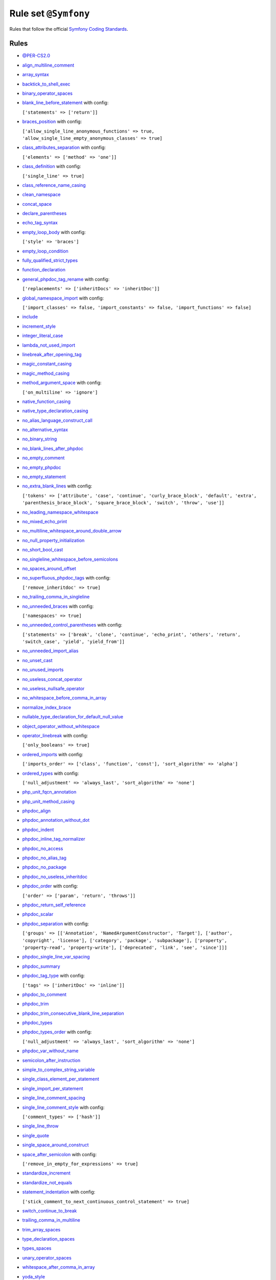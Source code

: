 =====================
Rule set ``@Symfony``
=====================

Rules that follow the official `Symfony Coding Standards <https://symfony.com/doc/current/contributing/code/standards.html>`_.

Rules
-----

- `@PER-CS2.0 <./PER-CS2.0.rst>`_
- `align_multiline_comment <./../rules/phpdoc/align_multiline_comment.rst>`_
- `array_syntax <./../rules/array_notation/array_syntax.rst>`_
- `backtick_to_shell_exec <./../rules/alias/backtick_to_shell_exec.rst>`_
- `binary_operator_spaces <./../rules/operator/binary_operator_spaces.rst>`_
- `blank_line_before_statement <./../rules/whitespace/blank_line_before_statement.rst>`_ with config:

  ``['statements' => ['return']]``

- `braces_position <./../rules/basic/braces_position.rst>`_ with config:

  ``['allow_single_line_anonymous_functions' => true, 'allow_single_line_empty_anonymous_classes' => true]``

- `class_attributes_separation <./../rules/class_notation/class_attributes_separation.rst>`_ with config:

  ``['elements' => ['method' => 'one']]``

- `class_definition <./../rules/class_notation/class_definition.rst>`_ with config:

  ``['single_line' => true]``

- `class_reference_name_casing <./../rules/casing/class_reference_name_casing.rst>`_
- `clean_namespace <./../rules/namespace_notation/clean_namespace.rst>`_
- `concat_space <./../rules/operator/concat_space.rst>`_
- `declare_parentheses <./../rules/language_construct/declare_parentheses.rst>`_
- `echo_tag_syntax <./../rules/php_tag/echo_tag_syntax.rst>`_
- `empty_loop_body <./../rules/control_structure/empty_loop_body.rst>`_ with config:

  ``['style' => 'braces']``

- `empty_loop_condition <./../rules/control_structure/empty_loop_condition.rst>`_
- `fully_qualified_strict_types <./../rules/import/fully_qualified_strict_types.rst>`_
- `function_declaration <./../rules/function_notation/function_declaration.rst>`_
- `general_phpdoc_tag_rename <./../rules/phpdoc/general_phpdoc_tag_rename.rst>`_ with config:

  ``['replacements' => ['inheritDocs' => 'inheritDoc']]``

- `global_namespace_import <./../rules/import/global_namespace_import.rst>`_ with config:

  ``['import_classes' => false, 'import_constants' => false, 'import_functions' => false]``

- `include <./../rules/control_structure/include.rst>`_
- `increment_style <./../rules/operator/increment_style.rst>`_
- `integer_literal_case <./../rules/casing/integer_literal_case.rst>`_
- `lambda_not_used_import <./../rules/function_notation/lambda_not_used_import.rst>`_
- `linebreak_after_opening_tag <./../rules/php_tag/linebreak_after_opening_tag.rst>`_
- `magic_constant_casing <./../rules/casing/magic_constant_casing.rst>`_
- `magic_method_casing <./../rules/casing/magic_method_casing.rst>`_
- `method_argument_space <./../rules/function_notation/method_argument_space.rst>`_ with config:

  ``['on_multiline' => 'ignore']``

- `native_function_casing <./../rules/casing/native_function_casing.rst>`_
- `native_type_declaration_casing <./../rules/casing/native_type_declaration_casing.rst>`_
- `no_alias_language_construct_call <./../rules/alias/no_alias_language_construct_call.rst>`_
- `no_alternative_syntax <./../rules/control_structure/no_alternative_syntax.rst>`_
- `no_binary_string <./../rules/string_notation/no_binary_string.rst>`_
- `no_blank_lines_after_phpdoc <./../rules/phpdoc/no_blank_lines_after_phpdoc.rst>`_
- `no_empty_comment <./../rules/comment/no_empty_comment.rst>`_
- `no_empty_phpdoc <./../rules/phpdoc/no_empty_phpdoc.rst>`_
- `no_empty_statement <./../rules/semicolon/no_empty_statement.rst>`_
- `no_extra_blank_lines <./../rules/whitespace/no_extra_blank_lines.rst>`_ with config:

  ``['tokens' => ['attribute', 'case', 'continue', 'curly_brace_block', 'default', 'extra', 'parenthesis_brace_block', 'square_brace_block', 'switch', 'throw', 'use']]``

- `no_leading_namespace_whitespace <./../rules/namespace_notation/no_leading_namespace_whitespace.rst>`_
- `no_mixed_echo_print <./../rules/alias/no_mixed_echo_print.rst>`_
- `no_multiline_whitespace_around_double_arrow <./../rules/array_notation/no_multiline_whitespace_around_double_arrow.rst>`_
- `no_null_property_initialization <./../rules/class_notation/no_null_property_initialization.rst>`_
- `no_short_bool_cast <./../rules/cast_notation/no_short_bool_cast.rst>`_
- `no_singleline_whitespace_before_semicolons <./../rules/semicolon/no_singleline_whitespace_before_semicolons.rst>`_
- `no_spaces_around_offset <./../rules/whitespace/no_spaces_around_offset.rst>`_
- `no_superfluous_phpdoc_tags <./../rules/phpdoc/no_superfluous_phpdoc_tags.rst>`_ with config:

  ``['remove_inheritdoc' => true]``

- `no_trailing_comma_in_singleline <./../rules/basic/no_trailing_comma_in_singleline.rst>`_
- `no_unneeded_braces <./../rules/control_structure/no_unneeded_braces.rst>`_ with config:

  ``['namespaces' => true]``

- `no_unneeded_control_parentheses <./../rules/control_structure/no_unneeded_control_parentheses.rst>`_ with config:

  ``['statements' => ['break', 'clone', 'continue', 'echo_print', 'others', 'return', 'switch_case', 'yield', 'yield_from']]``

- `no_unneeded_import_alias <./../rules/import/no_unneeded_import_alias.rst>`_
- `no_unset_cast <./../rules/cast_notation/no_unset_cast.rst>`_
- `no_unused_imports <./../rules/import/no_unused_imports.rst>`_
- `no_useless_concat_operator <./../rules/operator/no_useless_concat_operator.rst>`_
- `no_useless_nullsafe_operator <./../rules/operator/no_useless_nullsafe_operator.rst>`_
- `no_whitespace_before_comma_in_array <./../rules/array_notation/no_whitespace_before_comma_in_array.rst>`_
- `normalize_index_brace <./../rules/array_notation/normalize_index_brace.rst>`_
- `nullable_type_declaration_for_default_null_value <./../rules/function_notation/nullable_type_declaration_for_default_null_value.rst>`_
- `object_operator_without_whitespace <./../rules/operator/object_operator_without_whitespace.rst>`_
- `operator_linebreak <./../rules/operator/operator_linebreak.rst>`_ with config:

  ``['only_booleans' => true]``

- `ordered_imports <./../rules/import/ordered_imports.rst>`_ with config:

  ``['imports_order' => ['class', 'function', 'const'], 'sort_algorithm' => 'alpha']``

- `ordered_types <./../rules/class_notation/ordered_types.rst>`_ with config:

  ``['null_adjustment' => 'always_last', 'sort_algorithm' => 'none']``

- `php_unit_fqcn_annotation <./../rules/php_unit/php_unit_fqcn_annotation.rst>`_
- `php_unit_method_casing <./../rules/php_unit/php_unit_method_casing.rst>`_
- `phpdoc_align <./../rules/phpdoc/phpdoc_align.rst>`_
- `phpdoc_annotation_without_dot <./../rules/phpdoc/phpdoc_annotation_without_dot.rst>`_
- `phpdoc_indent <./../rules/phpdoc/phpdoc_indent.rst>`_
- `phpdoc_inline_tag_normalizer <./../rules/phpdoc/phpdoc_inline_tag_normalizer.rst>`_
- `phpdoc_no_access <./../rules/phpdoc/phpdoc_no_access.rst>`_
- `phpdoc_no_alias_tag <./../rules/phpdoc/phpdoc_no_alias_tag.rst>`_
- `phpdoc_no_package <./../rules/phpdoc/phpdoc_no_package.rst>`_
- `phpdoc_no_useless_inheritdoc <./../rules/phpdoc/phpdoc_no_useless_inheritdoc.rst>`_
- `phpdoc_order <./../rules/phpdoc/phpdoc_order.rst>`_ with config:

  ``['order' => ['param', 'return', 'throws']]``

- `phpdoc_return_self_reference <./../rules/phpdoc/phpdoc_return_self_reference.rst>`_
- `phpdoc_scalar <./../rules/phpdoc/phpdoc_scalar.rst>`_
- `phpdoc_separation <./../rules/phpdoc/phpdoc_separation.rst>`_ with config:

  ``['groups' => [['Annotation', 'NamedArgumentConstructor', 'Target'], ['author', 'copyright', 'license'], ['category', 'package', 'subpackage'], ['property', 'property-read', 'property-write'], ['deprecated', 'link', 'see', 'since']]]``

- `phpdoc_single_line_var_spacing <./../rules/phpdoc/phpdoc_single_line_var_spacing.rst>`_
- `phpdoc_summary <./../rules/phpdoc/phpdoc_summary.rst>`_
- `phpdoc_tag_type <./../rules/phpdoc/phpdoc_tag_type.rst>`_ with config:

  ``['tags' => ['inheritDoc' => 'inline']]``

- `phpdoc_to_comment <./../rules/phpdoc/phpdoc_to_comment.rst>`_
- `phpdoc_trim <./../rules/phpdoc/phpdoc_trim.rst>`_
- `phpdoc_trim_consecutive_blank_line_separation <./../rules/phpdoc/phpdoc_trim_consecutive_blank_line_separation.rst>`_
- `phpdoc_types <./../rules/phpdoc/phpdoc_types.rst>`_
- `phpdoc_types_order <./../rules/phpdoc/phpdoc_types_order.rst>`_ with config:

  ``['null_adjustment' => 'always_last', 'sort_algorithm' => 'none']``

- `phpdoc_var_without_name <./../rules/phpdoc/phpdoc_var_without_name.rst>`_
- `semicolon_after_instruction <./../rules/semicolon/semicolon_after_instruction.rst>`_
- `simple_to_complex_string_variable <./../rules/string_notation/simple_to_complex_string_variable.rst>`_
- `single_class_element_per_statement <./../rules/class_notation/single_class_element_per_statement.rst>`_
- `single_import_per_statement <./../rules/import/single_import_per_statement.rst>`_
- `single_line_comment_spacing <./../rules/comment/single_line_comment_spacing.rst>`_
- `single_line_comment_style <./../rules/comment/single_line_comment_style.rst>`_ with config:

  ``['comment_types' => ['hash']]``

- `single_line_throw <./../rules/function_notation/single_line_throw.rst>`_
- `single_quote <./../rules/string_notation/single_quote.rst>`_
- `single_space_around_construct <./../rules/language_construct/single_space_around_construct.rst>`_
- `space_after_semicolon <./../rules/semicolon/space_after_semicolon.rst>`_ with config:

  ``['remove_in_empty_for_expressions' => true]``

- `standardize_increment <./../rules/operator/standardize_increment.rst>`_
- `standardize_not_equals <./../rules/operator/standardize_not_equals.rst>`_
- `statement_indentation <./../rules/whitespace/statement_indentation.rst>`_ with config:

  ``['stick_comment_to_next_continuous_control_statement' => true]``

- `switch_continue_to_break <./../rules/control_structure/switch_continue_to_break.rst>`_
- `trailing_comma_in_multiline <./../rules/control_structure/trailing_comma_in_multiline.rst>`_
- `trim_array_spaces <./../rules/array_notation/trim_array_spaces.rst>`_
- `type_declaration_spaces <./../rules/whitespace/type_declaration_spaces.rst>`_
- `types_spaces <./../rules/whitespace/types_spaces.rst>`_
- `unary_operator_spaces <./../rules/operator/unary_operator_spaces.rst>`_
- `whitespace_after_comma_in_array <./../rules/array_notation/whitespace_after_comma_in_array.rst>`_
- `yoda_style <./../rules/control_structure/yoda_style.rst>`_

Disabled rules
--------------

- `single_line_empty_body <./../rules/basic/single_line_empty_body.rst>`_
